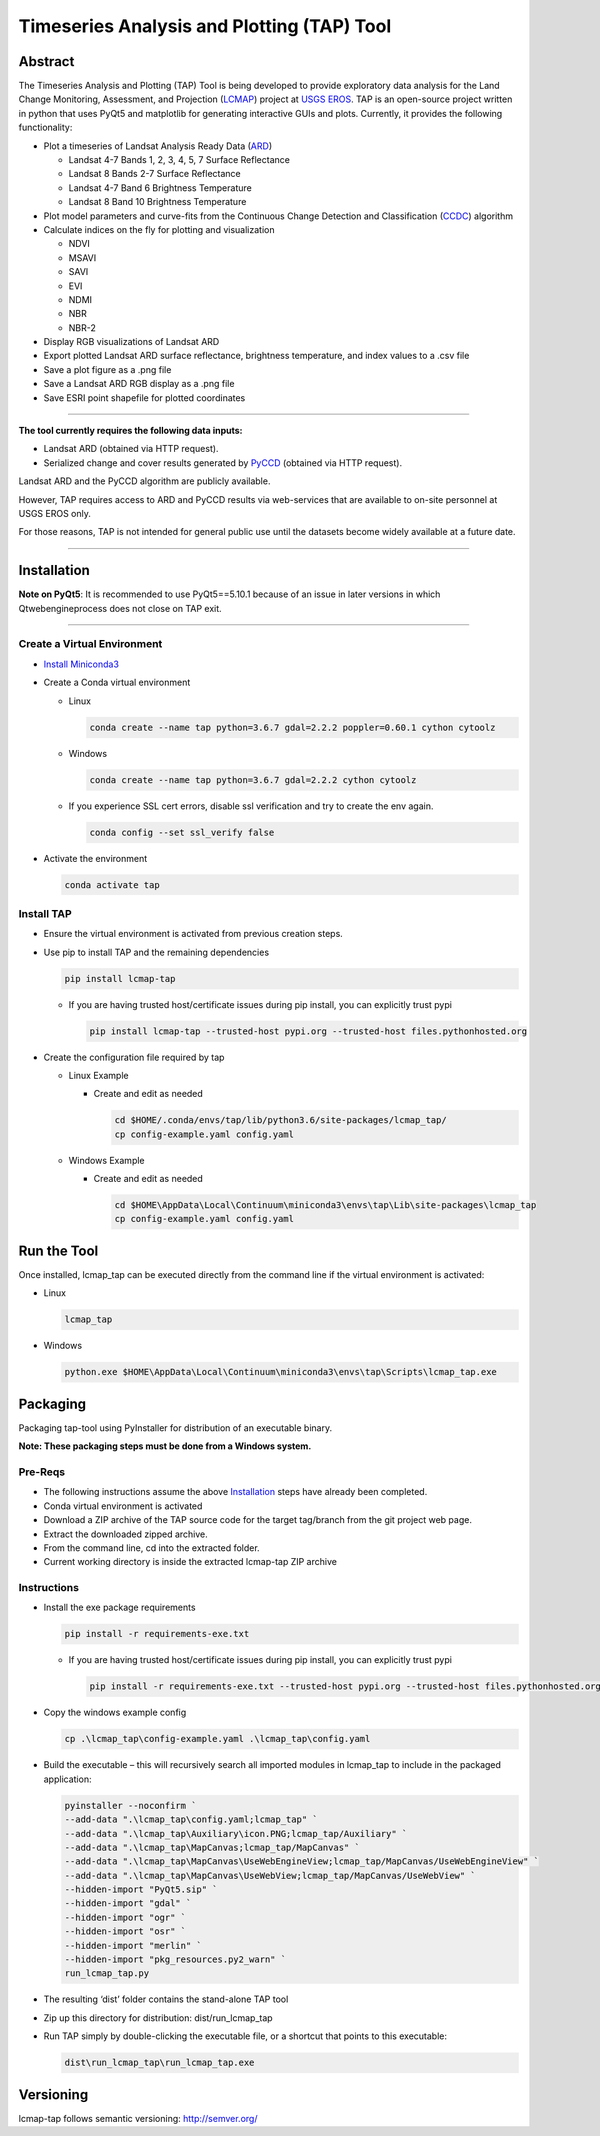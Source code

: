 Timeseries Analysis and Plotting (TAP) Tool
===========================================

Abstract
--------

The Timeseries Analysis and Plotting (TAP) Tool is being developed to
provide exploratory data analysis for the Land Change Monitoring,
Assessment, and Projection
(`LCMAP <https://eros.usgs.gov/science/land-change-monitoring-assessment-and-projection-lcmap>`__)
project at `USGS EROS <https://eros.usgs.gov/>`__. TAP is an open-source
project written in python that uses PyQt5 and matplotlib for generating
interactive GUIs and plots. Currently, it provides the following
functionality:

- Plot a timeseries of Landsat Analysis Ready Data
  (`ARD <https://www.usgs.gov/land-resources/nli/landsat/us-landsat-analysis-ready-data>`__)

  - Landsat 4-7 Bands 1, 2, 3, 4, 5, 7 Surface Reflectance
  - Landsat 8 Bands 2-7 Surface Reflectance
  - Landsat 4-7 Band 6 Brightness Temperature
  - Landsat 8 Band 10 Brightness Temperature

- Plot model parameters and curve-fits from the Continuous Change
  Detection and Classification
  (`CCDC <https://www.sciencedirect.com/science/article/pii/S0034425714000248>`__)
  algorithm
- Calculate indices on the fly for plotting and visualization

  - NDVI
  - MSAVI
  - SAVI
  - EVI
  - NDMI
  - NBR
  - NBR-2

- Display RGB visualizations of Landsat ARD
- Export plotted Landsat ARD surface reflectance, brightness
  temperature, and index values to a .csv file
- Save a plot figure as a .png file
- Save a Landsat ARD RGB display as a .png file
- Save ESRI point shapefile for plotted coordinates

--------------

**The tool currently requires the following data inputs:**

- Landsat ARD (obtained via HTTP request).
- Serialized change and cover results generated by
  `PyCCD <https://eroslab.cr.usgs.gov/lcmap/pyccd>`__ (obtained via HTTP request).

Landsat ARD and the PyCCD algorithm are publicly available.

However, TAP requires access to ARD and PyCCD results via web-services
that are available to on-site personnel at USGS EROS only.

For those reasons, TAP is not intended for general public use until the
datasets become widely available at a future date.

--------------

Installation
------------

**Note on PyQt5**: It is recommended to use PyQt5==5.10.1
because of an issue in later versions in which Qtwebengineprocess does
not close on TAP exit.

--------------

Create a Virtual Environment
~~~~~~~~~~~~~~~~~~~~~~~~~~~~

- `Install Miniconda3 <https://docs.conda.io/en/latest/miniconda.html>`__

- Create a Conda virtual environment

  - Linux

    .. code:: bash

       conda create --name tap python=3.6.7 gdal=2.2.2 poppler=0.60.1 cython cytoolz

  - Windows

    .. code:: powershell

       conda create --name tap python=3.6.7 gdal=2.2.2 cython cytoolz

  - If you experience SSL cert errors, disable ssl verification and try to create the env again.

    .. code:: bash

       conda config --set ssl_verify false

- Activate the environment

  .. code:: bash

     conda activate tap


Install TAP
~~~~~~~~~~~~~~~~~~~~~~~

- Ensure the virtual environment is activated from previous creation steps.

- Use pip to install TAP and the remaining dependencies

  .. code:: bash

     pip install lcmap-tap

  - If you are having trusted host/certificate issues during pip install,
    you can explicitly trust pypi

    .. code:: bash

       pip install lcmap-tap --trusted-host pypi.org --trusted-host files.pythonhosted.org

- Create the configuration file required by tap

  - Linux Example

    - Create and edit as needed

      .. code:: bash

         cd $HOME/.conda/envs/tap/lib/python3.6/site-packages/lcmap_tap/
         cp config-example.yaml config.yaml

  - Windows Example

    - Create and edit as needed

      .. code:: powershell

         cd $HOME\AppData\Local\Continuum\miniconda3\envs\tap\Lib\site-packages\lcmap_tap
         cp config-example.yaml config.yaml

Run the Tool
------------

Once installed, lcmap_tap can be executed directly from the command line
if the virtual environment is activated:

- Linux

  .. code:: bash

     lcmap_tap

- Windows

  .. code:: powershell

     python.exe $HOME\AppData\Local\Continuum\miniconda3\envs\tap\Scripts\lcmap_tap.exe

Packaging
---------

Packaging tap-tool using PyInstaller for distribution of an executable
binary.

**Note: These packaging steps must be done from a Windows system.**

Pre-Reqs
~~~~~~~~

- The following instructions assume the above
  `Installation <#installation>`__ steps have already been completed.
- Conda virtual environment is activated
- Download a ZIP archive of the TAP source code for the target
  tag/branch from the git project web page.
- Extract the downloaded zipped archive.
- From the command line, cd into the extracted folder.
- Current working directory is inside the extracted lcmap-tap ZIP
  archive

Instructions
~~~~~~~~~~~~

- Install the exe package requirements

  .. code:: powershell

     pip install -r requirements-exe.txt

  - If you are having trusted host/certificate issues during pip install,
    you can explicitly trust pypi

    .. code:: powershell

       pip install -r requirements-exe.txt --trusted-host pypi.org --trusted-host files.pythonhosted.org

- Copy the windows example config

  .. code:: powershell

     cp .\lcmap_tap\config-example.yaml .\lcmap_tap\config.yaml

- Build the executable – this will recursively search all imported modules
  in lcmap_tap to include in the packaged application:

  .. code:: powershell

     pyinstaller --noconfirm `
     --add-data ".\lcmap_tap\config.yaml;lcmap_tap" `
     --add-data ".\lcmap_tap\Auxiliary\icon.PNG;lcmap_tap/Auxiliary" `
     --add-data ".\lcmap_tap\MapCanvas;lcmap_tap/MapCanvas" `
     --add-data ".\lcmap_tap\MapCanvas\UseWebEngineView;lcmap_tap/MapCanvas/UseWebEngineView" `
     --add-data ".\lcmap_tap\MapCanvas\UseWebView;lcmap_tap/MapCanvas/UseWebView" `
     --hidden-import "PyQt5.sip" `
     --hidden-import "gdal" `
     --hidden-import "ogr" `
     --hidden-import "osr" `
     --hidden-import "merlin" `
     --hidden-import "pkg_resources.py2_warn" `
     run_lcmap_tap.py

- The resulting ‘dist’ folder contains the stand-alone TAP tool

- Zip up this directory for distribution: dist/run_lcmap_tap

- Run TAP simply by double-clicking the executable file, or a shortcut
  that points to this executable:

  .. code:: powershell

     dist\run_lcmap_tap\run_lcmap_tap.exe

Versioning
----------
lcmap-tap follows semantic versioning: http://semver.org/
